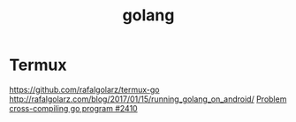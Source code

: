 #+TITLE: golang
#+WIKI: proglang

* Termux

https://github.com/rafalgolarz/termux-go
http://rafalgolarz.com/blog/2017/01/15/running_golang_on_android/
[[https://github.com/termux/termux-packages/issues/2410][Problem cross-compiling go program #2410]]
